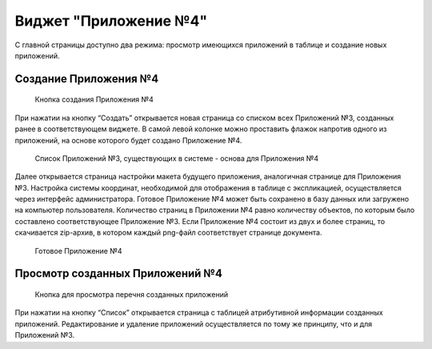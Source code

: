 .. sectionauthor:: Ekaterina Petrunenko <ekaterina.petrunenko@nextgis.com>

Виджет "Приложение №4"
=========================

С главной страницы доступно два режима: просмотр имеющихся приложений в таблице и создание новых приложений.


.. _les_create_priloj4:

Создание Приложения №4
-------------------------------------


 .. figure:: _static/user_priloj4_1.png
   :name: user_priloj4_1
   :align: center
   :width: 16cm

   Кнопка создания Приложения №4
   
При нажатии на кнопку “Создать” открывается новая страница со списком всех Приложений №3, созданных ранее в соответствующем виджете. В самой левой колонке можно проставить флажок напротив одного из приложений, на основе которого будет создано Приложение №4. 


 .. figure:: _static/user_priloj4_2.png
   :name: user_priloj4_2
   :align: center
   :width: 16cm

   Список Приложений №3, существующих в системе - основа для Приложения №4
   
Далее открывается страница настройки макета будущего приложения, аналогичная странице для Приложения №3. Настройка системы координат, необходимой для отображения в таблице с экспликацией, осуществляется через интерфейс администратора. Готовое Приложение №4 может быть сохранено в базу данных или загружено на компьютер пользователя. 
Количество страниц в Приложении №4 равно количеству объектов, по которым было составлено соответствующее Приложение №3. Если Приложение №4 состоит из двух и более страниц, то скачивается zip-архив, в котором каждый png-файл соответствует странице документа.


 .. figure:: _static/user_priloj4_3.png
   :name: user_priloj4_3
   :align: center
   :width: 16cm

   Готовое Приложение №4
   


.. _les_view_priloj4:

Просмотр созданных Приложений №4
-------------------------------------


 .. figure:: _static/user_priloj4_4.png
   :name: user_priloj4_4
   :align: center
   :width: 16cm   
   
   Кнопка для просмотра перечня созданных приложений
   
При нажатии на кнопку “Список” открывается страница с таблицей атрибутивной информации созданных приложений. Редактирование и удаление приложений осуществляется по тому же принципу, что и для Приложений №3.
